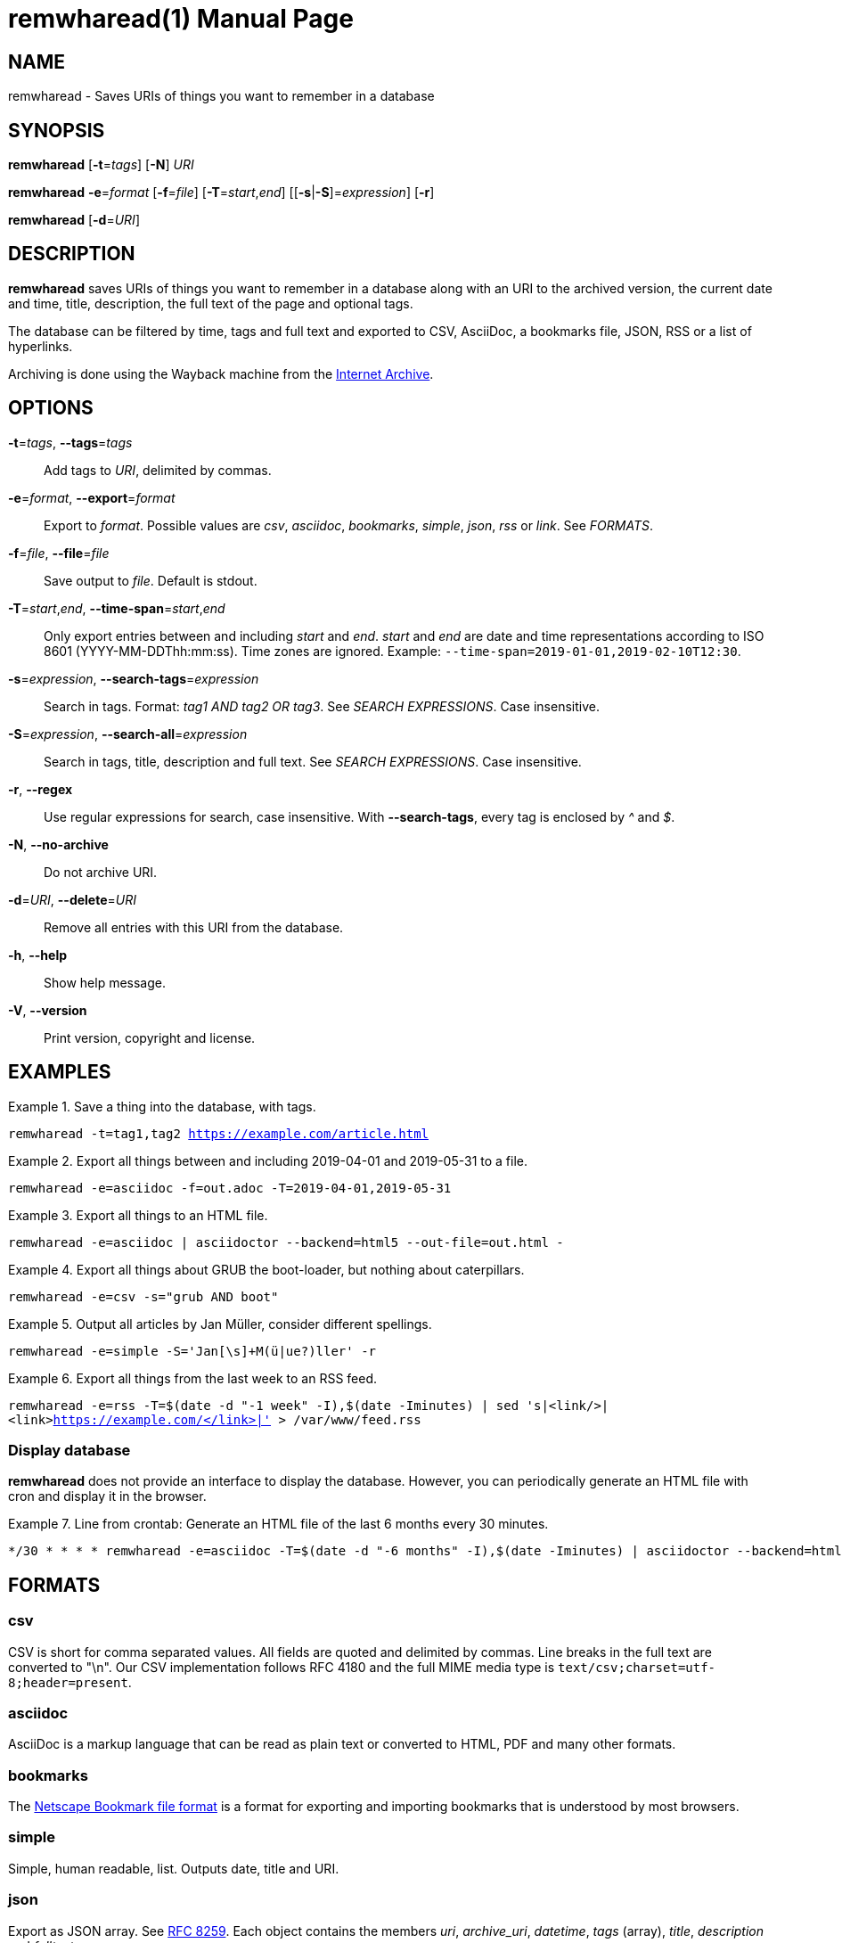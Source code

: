 = remwharead(1)
:doctype:       manpage
:Author:        tastytea
:Email:         tastytea@tastytea.de
:Date:          2019-11-28
:Revision:      0.0.0
:man source:    remwharead
:man manual:    General Commands Manual

== NAME

remwharead - Saves URIs of things you want to remember in a database

== SYNOPSIS

*remwharead* [*-t*=_tags_] [*-N*] _URI_

*remwharead* *-e*=_format_ [*-f*=_file_] [*-T*=_start_,_end_] [[*-s*|*-S*]=_expression_] [*-r*]

*remwharead* [*-d*=_URI_]

== DESCRIPTION

*remwharead* saves URIs of things you want to remember in a database along with
 an URI to the archived version, the current date and time, title, description,
 the full text of the page and optional tags.

The database can be filtered by time, tags and full text and exported to CSV,
AsciiDoc, a bookmarks file, JSON, RSS or a list of hyperlinks.

Archiving is done using the Wayback machine from the
https://archive.org/[Internet Archive].

== OPTIONS

*-t*=_tags_, *--tags*=_tags_::
Add tags to _URI_, delimited by commas.

*-e*=_format_, *--export*=_format_::
Export to _format_. Possible values are _csv_, _asciidoc_, _bookmarks_,
_simple_, _json_, _rss_ or _link_. See _FORMATS_.

*-f*=_file_, *--file*=_file_::
Save output to _file_. Default is stdout.

*-T*=_start_,_end_, *--time-span*=_start_,_end_::
Only export entries between and including _start_ and _end_. _start_ and _end_
are date and time representations according to ISO 8601
(YYYY-MM-DDThh:mm:ss). Time zones are ignored.
Example: `--time-span=2019-01-01,2019-02-10T12:30`.

*-s*=_expression_, *--search-tags*=_expression_::
Search in tags. Format: _tag1 AND tag2 OR tag3_. See _SEARCH EXPRESSIONS_. Case
insensitive.

*-S*=_expression_, *--search-all*=_expression_::
Search in tags, title, description and full text. See _SEARCH EXPRESSIONS_. Case
insensitive.

*-r*, *--regex*::
Use regular expressions for search, case insensitive. With *--search-tags*,
every tag is enclosed by _^_ and _$_.

*-N*, *--no-archive*::
Do not archive URI.

*-d*=_URI_, *--delete*=_URI_::
Remove all entries with this URI from the database.

*-h*, *--help*::
Show help message.

*-V*, *--version*::
Print version, copyright and license.

== EXAMPLES

.Save a thing into the database, with tags.
====
`remwharead -t=tag1,tag2 https://example.com/article.html`
====

.Export all things between and including 2019-04-01 and 2019-05-31 to a file.
====
`remwharead -e=asciidoc -f=out.adoc -T=2019-04-01,2019-05-31`
====

.Export all things to an HTML file.
====
`remwharead -e=asciidoc | asciidoctor --backend=html5 --out-file=out.html -`
====

.Export all things about GRUB the boot-loader, but nothing about caterpillars.
====
`remwharead -e=csv -s="grub AND boot"`
====

.Output all articles by Jan Müller, consider different spellings.
====
`remwharead -e=simple -S='Jan[\s]+M(ü|ue?)ller' -r`
====

.Export all things from the last week to an RSS feed.
====
`remwharead -e=rss -T=$(date -d "-1 week" -I),$(date -Iminutes) | sed 's|<link/>|<link>https://example.com/</link>|' > /var/www/feed.rss`
====

=== Display database

*remwharead* does not provide an interface to display the database. However, you
can periodically generate an HTML file with cron and display it in the browser.

.Line from crontab: Generate an HTML file of the last 6 months every 30 minutes.
====
[source,crontab]
----
*/30 * * * * remwharead -e=asciidoc -T=$(date -d "-6 months" -I),$(date -Iminutes) | asciidoctor --backend=html5 --out-file=${HOME}/remwharead.html -
----
====

== FORMATS

=== csv

CSV is short for comma separated values. All fields are quoted and delimited by
commas. Line breaks in the full text are converted to "\n". Our CSV
implementation follows RFC 4180 and the full MIME media type is
`text/csv;charset=utf-8;header=present`.

=== asciidoc

AsciiDoc is a markup language that can be read as plain text or converted to
HTML, PDF and many other formats.

=== bookmarks

The https://msdn.microsoft.com/en-us/library/aa753582(VS.85).aspx[Netscape
Bookmark file format] is a format for exporting and importing bookmarks that is
understood by most browsers.

=== simple

Simple, human readable, list. Outputs date, title and URI.

=== json

Export as JSON array. See https://tools.ietf.org/html/rfc8259[RFC 8259]. Each
object contains the members _uri_, _archive_uri_, _datetime_, _tags_ (array),
_title_, _description_ and _fulltext_.

=== rss

Export as http://www.rssboard.org/rss-specification[RSS] feed. Because the URL
of the feed is unknown to *remwharead*, the generated feed is slightly out of
specification (the element _link_ in _channel_ is empty).

=== link

Export as a plain list of links, separated by newlines.

== SEARCH EXPRESSIONS

A search expression is either a single term, or several terms separated by _AND_
or _OR_. _AND_ takes precedence. The expression _Mountain AND Big OR Vegetable_
finds all things that have either Mountain and Big, or Vegetable in them. You
can use _||_ instead of _OR_ and _&&_ instead of _AND_. Note that
*--search-tags* only matches whole tags, Pill does not match Pillow.

== PROTOCOL SUPPORT

Currently only HTTP and HTTPS are supported.

== PROXY SUPPORT

*remwharead* supports HTTP proxies set via the environment variable
_http_proxy_. Accepted formats are: _\http://[user[:password]@]host[:port]/_ or
_[user[:password]@]host[:port]_. No SOCKS proxy support yet, sorry.

Example: http_proxy="http://localhost:3128/"

== FILES

* *Database*: `${XDG_DATA_HOME}/remwharead/database.sqlite`

`${XDG_DATA_HOME}` is usually `~/.local/share`.

== ERROR CODES

[options="header",cols=">,<"]
|====================================================
| Code | Explanation
|    1 | Missing options / Argument not understood.
|    2 | File / database could not be opened.
|    3 | Could not fetch URI.
|====================================================

== SEE ALSO

*crontab*(1), *crontab*(5)

== REPORTING BUGS

Bugtracker: https://schlomp.space/tastytea/remwharead/issues

E-mail: tastytea@tastytea.de
